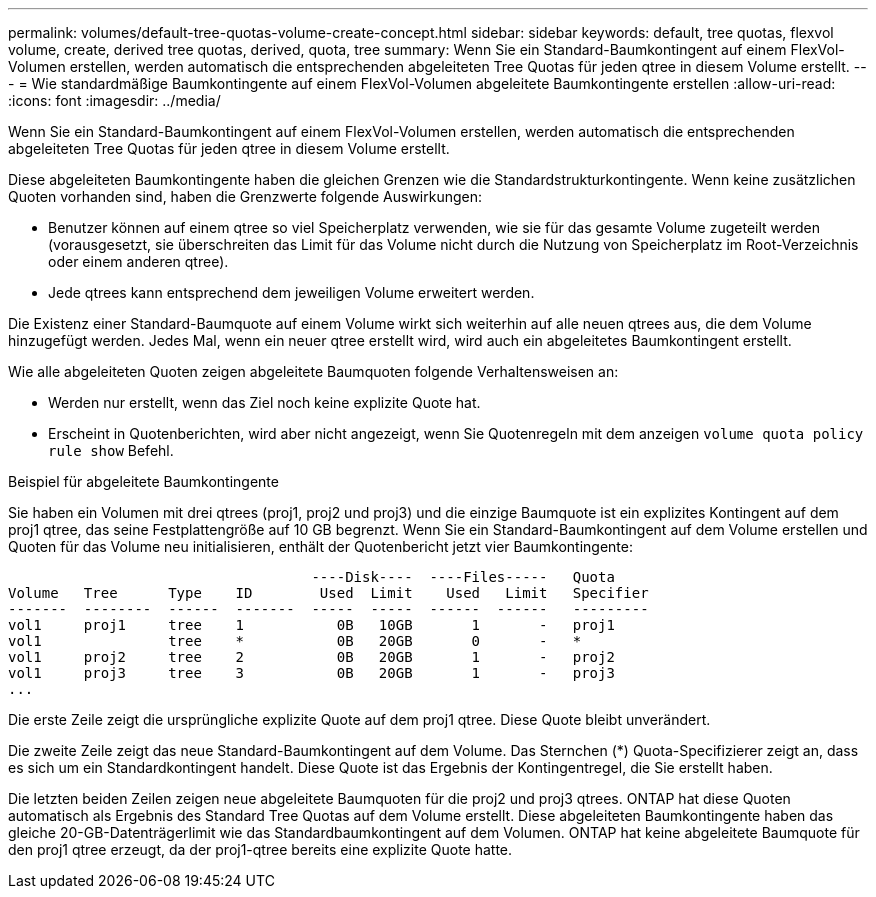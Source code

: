 ---
permalink: volumes/default-tree-quotas-volume-create-concept.html 
sidebar: sidebar 
keywords: default, tree quotas, flexvol volume, create, derived tree quotas, derived, quota, tree 
summary: Wenn Sie ein Standard-Baumkontingent auf einem FlexVol-Volumen erstellen, werden automatisch die entsprechenden abgeleiteten Tree Quotas für jeden qtree in diesem Volume erstellt. 
---
= Wie standardmäßige Baumkontingente auf einem FlexVol-Volumen abgeleitete Baumkontingente erstellen
:allow-uri-read: 
:icons: font
:imagesdir: ../media/


[role="lead"]
Wenn Sie ein Standard-Baumkontingent auf einem FlexVol-Volumen erstellen, werden automatisch die entsprechenden abgeleiteten Tree Quotas für jeden qtree in diesem Volume erstellt.

Diese abgeleiteten Baumkontingente haben die gleichen Grenzen wie die Standardstrukturkontingente. Wenn keine zusätzlichen Quoten vorhanden sind, haben die Grenzwerte folgende Auswirkungen:

* Benutzer können auf einem qtree so viel Speicherplatz verwenden, wie sie für das gesamte Volume zugeteilt werden (vorausgesetzt, sie überschreiten das Limit für das Volume nicht durch die Nutzung von Speicherplatz im Root-Verzeichnis oder einem anderen qtree).
* Jede qtrees kann entsprechend dem jeweiligen Volume erweitert werden.


Die Existenz einer Standard-Baumquote auf einem Volume wirkt sich weiterhin auf alle neuen qtrees aus, die dem Volume hinzugefügt werden. Jedes Mal, wenn ein neuer qtree erstellt wird, wird auch ein abgeleitetes Baumkontingent erstellt.

Wie alle abgeleiteten Quoten zeigen abgeleitete Baumquoten folgende Verhaltensweisen an:

* Werden nur erstellt, wenn das Ziel noch keine explizite Quote hat.
* Erscheint in Quotenberichten, wird aber nicht angezeigt, wenn Sie Quotenregeln mit dem anzeigen `volume quota policy rule show` Befehl.


.Beispiel für abgeleitete Baumkontingente
Sie haben ein Volumen mit drei qtrees (proj1, proj2 und proj3) und die einzige Baumquote ist ein explizites Kontingent auf dem proj1 qtree, das seine Festplattengröße auf 10 GB begrenzt. Wenn Sie ein Standard-Baumkontingent auf dem Volume erstellen und Quoten für das Volume neu initialisieren, enthält der Quotenbericht jetzt vier Baumkontingente:

[listing]
----
                                    ----Disk----  ----Files-----   Quota
Volume   Tree      Type    ID        Used  Limit    Used   Limit   Specifier
-------  --------  ------  -------  -----  -----  ------  ------   ---------
vol1     proj1     tree    1           0B   10GB       1       -   proj1
vol1               tree    *           0B   20GB       0       -   *
vol1     proj2     tree    2           0B   20GB       1       -   proj2
vol1     proj3     tree    3           0B   20GB       1       -   proj3
...
----
Die erste Zeile zeigt die ursprüngliche explizite Quote auf dem proj1 qtree. Diese Quote bleibt unverändert.

Die zweite Zeile zeigt das neue Standard-Baumkontingent auf dem Volume. Das Sternchen (*) Quota-Specifizierer zeigt an, dass es sich um ein Standardkontingent handelt. Diese Quote ist das Ergebnis der Kontingentregel, die Sie erstellt haben.

Die letzten beiden Zeilen zeigen neue abgeleitete Baumquoten für die proj2 und proj3 qtrees. ONTAP hat diese Quoten automatisch als Ergebnis des Standard Tree Quotas auf dem Volume erstellt. Diese abgeleiteten Baumkontingente haben das gleiche 20-GB-Datenträgerlimit wie das Standardbaumkontingent auf dem Volumen. ONTAP hat keine abgeleitete Baumquote für den proj1 qtree erzeugt, da der proj1-qtree bereits eine explizite Quote hatte.
